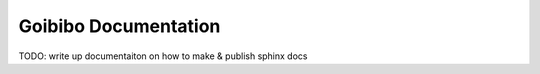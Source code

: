 #####################
Goibibo Documentation
#####################

TODO: write up documentaiton on how to make & publish sphinx docs

